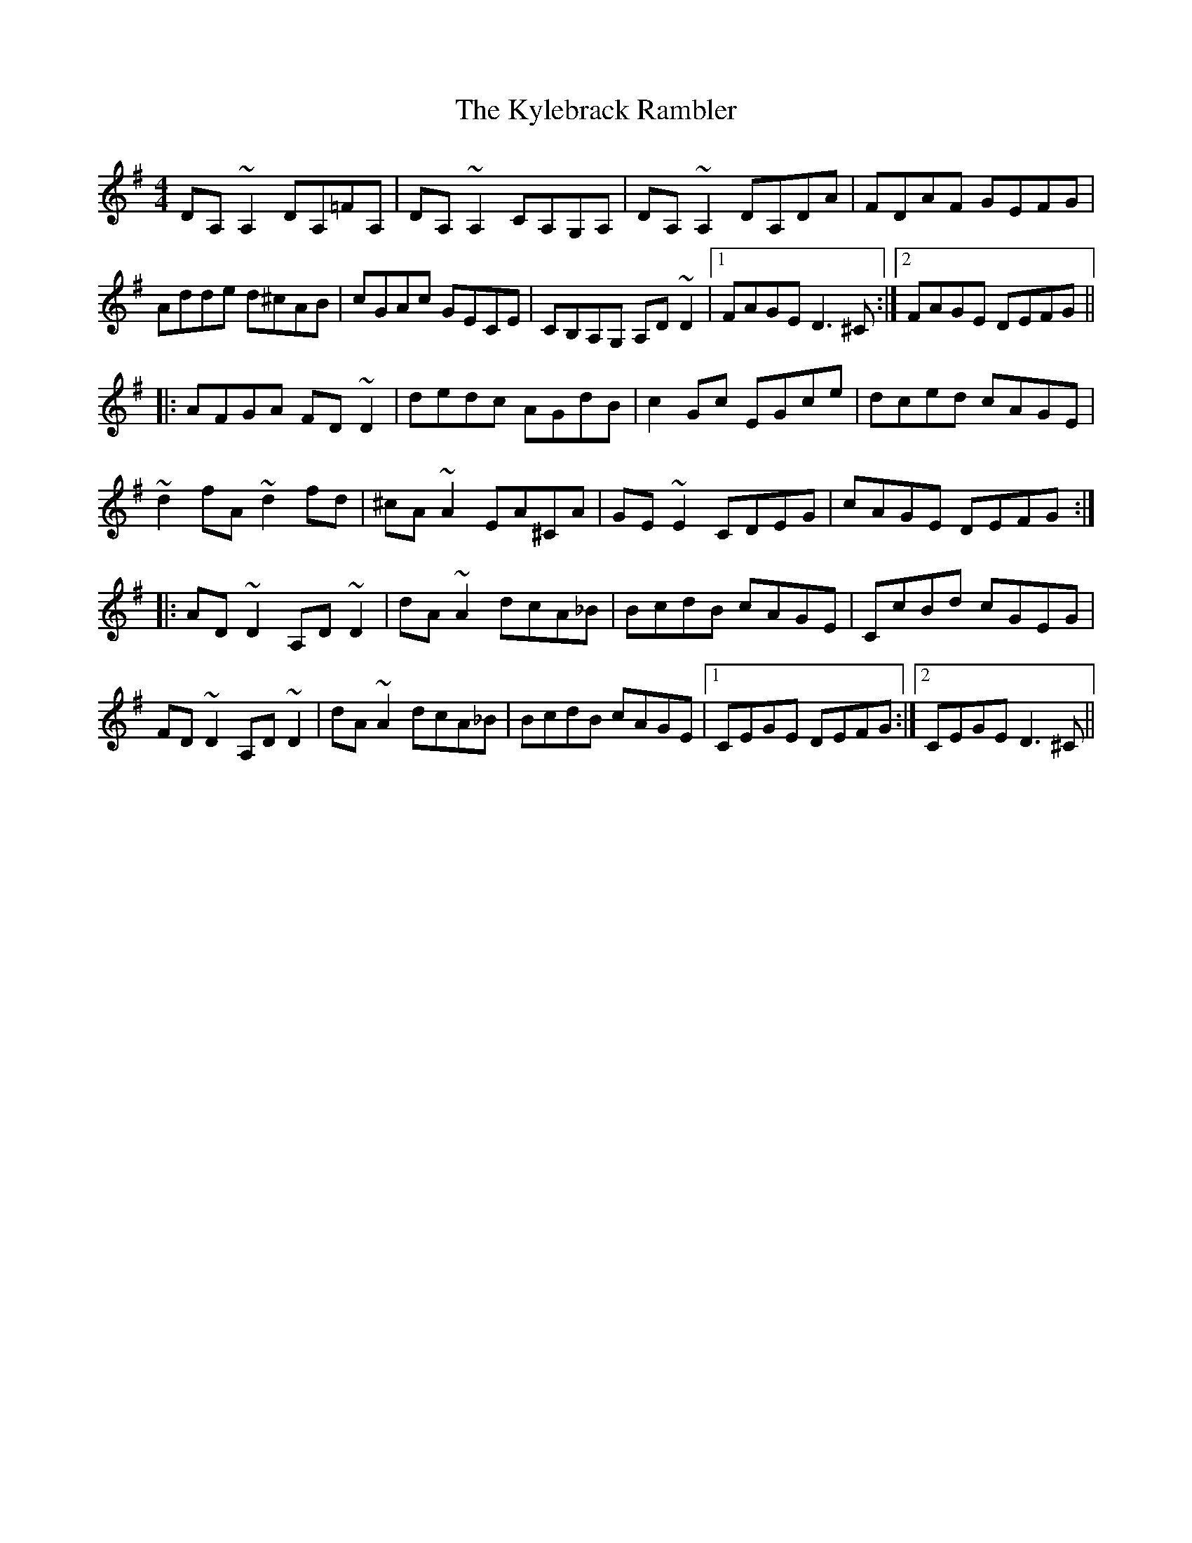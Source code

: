 X: 22141
T: Kylebrack Rambler, The
R: reel
M: 4/4
K: Dmixolydian
DA,~A,2 DA,=FA,|DA,~A,2 CA,G,A,|DA,~A,2 DA,DA|FDAF GEFG|
Adde d^cAB|cGAc GECE|CB,A,G, A,D~D2|1 FAGE D3^C:|2 FAGE DEFG||
|:AFGA FD~D2|dedc AGdB|c2Gc EGce|dced cAGE|
~d2fA ~d2fd|^cA~A2 EA^CA|GE~E2 CDEG|cAGE DEFG:|
|:AD~D2 A,D~D2|dA~A2 dcA_B|BcdB cAGE|CcBd cGEG|
FD~D2 A,D~D2|dA~A2 dcA_B|BcdB cAGE|1 CEGE DEFG:|2 CEGE D3^C||

